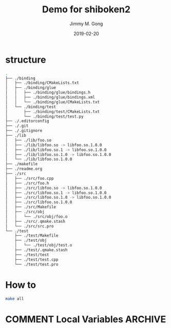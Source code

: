 # -*- mode:org; epa-file-encrypt-to: ("yssource@163.com"); org-confirm-babel-evaluate: nil -*-
#+TITLE: Demo for shiboken2
#+AUTHOR: Jimmy M. Gong
#+EMAIL: yssource@163.com
#+LANGUAGE: zh-Hans
#+OPTIONS: H:3 num:nil toc:nil \n:t ::t |:t ^:nil -:nil f:t *:t <:t html-postamble:nil html-preamble:t tex:t
#+URI: /blog/%y/%m/%d/
#+DATE: 2019-02-20
#+LAYOUT: post
#+TAGS: OFFICE(o) COMPUTER(c) HOME(h) PROJECT(p) READING(r) DVD(d)
#+CATEGORIES:
#+DESCRIPTON:
#+KEYWORDS:
#+STARTUP: overview
#+STARTUP: hidestars
#+STARTUP: logdone
#+STARTUP: indent

* COMMENT Debuger
* structure
  #+begin_src bash
    .
    ├── ./binding
    │   ├── ./binding/CMakeLists.txt
    │   ├── ./binding/glue
    │   │   ├── ./binding/glue/bindings.h
    │   │   ├── ./binding/glue/bindings.xml
    │   │   └── ./binding/glue/CMakeLists.txt
    │   └── ./binding/test
    │       ├── ./binding/test/CMakeLists.txt
    │       └── ./binding/test/test.py
    ├── ./.editorconfig
    ├── ./.git
    ├── ./.gitignore
    ├── ./lib
    │   ├── ./lib/foo.so
    │   ├── ./lib/libfoo.so -> libfoo.so.1.0.0
    │   ├── ./lib/libfoo.so.1 -> libfoo.so.1.0.0
    │   ├── ./lib/libfoo.so.1.0 -> libfoo.so.1.0.0
    │   └── ./lib/libfoo.so.1.0.0
    ├── ./makefile
    ├── ./readme.org
    ├── ./src
    │   ├── ./src/foo.cpp
    │   ├── ./src/foo.h
    │   ├── ./src/libfoo.so -> libfoo.so.1.0.0
    │   ├── ./src/libfoo.so.1 -> libfoo.so.1.0.0
    │   ├── ./src/libfoo.so.1.0 -> libfoo.so.1.0.0
    │   ├── ./src/libfoo.so.1.0.0
    │   ├── ./src/Makefile
    │   ├── ./src/obj
    │   │   └── ./src/obj/foo.o
    │   ├── ./src/.qmake.stash
    │   └── ./src/src.pro
    └── ./test
        ├── ./test/Makefile
        ├── ./test/obj
        │   └── ./test/obj/test.o
        ├── ./test/.qmake.stash
        ├── ./test/test
        ├── ./test/test.cpp
        └── ./test/test.pro
  #+end_src
* How to
  #+begin_src bash
    make all
  #+end_src

* COMMENT Local Variables                                           :ARCHIVE:
# Local Variables:
# fill-column: 70
# eval: (auto-fill-mode 1)
# End:
